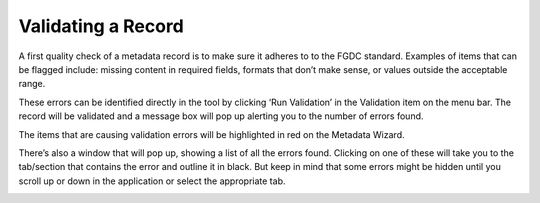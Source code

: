 Validating a Record
********

A first quality check of a metadata record is to make sure it adheres to
to the FGDC standard. Examples of items that can be flagged include:
missing content in required fields, formats that don’t make sense, or
values outside the acceptable range.

These errors can be identified directly in the tool by clicking ‘Run
Validation’ in the Validation item on the menu bar. The record will be
validated and a message box will pop up alerting you to the number of
errors found.

|image0|

The items that are causing validation errors will be highlighted in red on the
Metadata Wizard.

|image1|

There’s also a window that will pop up, showing a list of all the errors
found.  Clicking on one of these will take you to the tab/section that contains
the error and outline it in black.  But keep in mind that some errors might be
hidden until you scroll up or down in the application or select the appropriate tab.

|image2|



.. |image0| image:: ../img/run_validation.png
.. |image1| image:: ../img/highlighted_errors.png
.. |image2| image:: ../img/error_screenshot.png